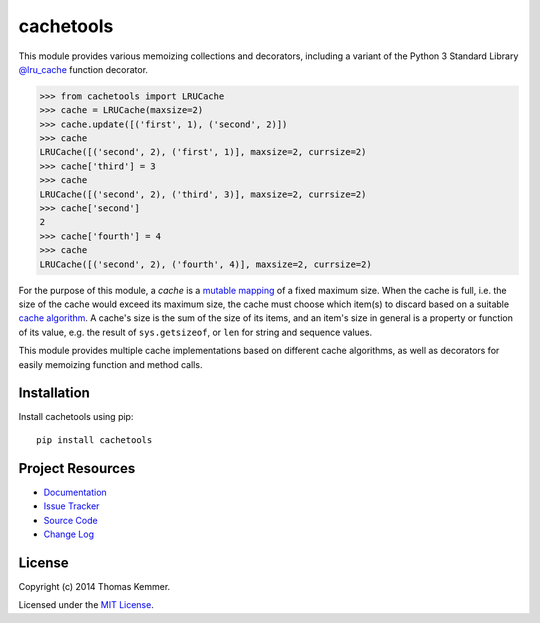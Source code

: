 cachetools
========================================================================

This module provides various memoizing collections and decorators,
including a variant of the Python 3 Standard Library `@lru_cache`_
function decorator.

.. code-block:: pycon

   >>> from cachetools import LRUCache
   >>> cache = LRUCache(maxsize=2)
   >>> cache.update([('first', 1), ('second', 2)])
   >>> cache
   LRUCache([('second', 2), ('first', 1)], maxsize=2, currsize=2)
   >>> cache['third'] = 3
   >>> cache
   LRUCache([('second', 2), ('third', 3)], maxsize=2, currsize=2)
   >>> cache['second']
   2
   >>> cache['fourth'] = 4
   >>> cache
   LRUCache([('second', 2), ('fourth', 4)], maxsize=2, currsize=2)


For the purpose of this module, a *cache* is a mutable_ mapping_ of a
fixed maximum size.  When the cache is full, i.e. the size of the
cache would exceed its maximum size, the cache must choose which
item(s) to discard based on a suitable `cache algorithm`_.  A cache's
size is the sum of the size of its items, and an item's size in
general is a property or function of its value, e.g. the result of
``sys.getsizeof``, or ``len`` for string and sequence values.

This module provides multiple cache implementations based on different
cache algorithms, as well as decorators for easily memoizing function
and method calls.


Installation
------------------------------------------------------------------------

Install cachetools using pip::

    pip install cachetools


Project Resources
------------------------------------------------------------------------

.. image:: http://img.shields.io/pypi/v/cachetools.svg?style=flat
   :target: https://pypi.python.org/pypi/cachetools/
   :alt: Latest PyPI version

.. image:: http://img.shields.io/pypi/dm/cachetools.svg?style=flat
   :target: https://pypi.python.org/pypi/cachetools/
   :alt: Number of PyPI downloads

.. image:: http://img.shields.io/travis/tkem/cachetools/master.svg?style=flat
   :target: https://travis-ci.org/tkem/cachetools/
   :alt: Travis CI build status

.. image:: http://img.shields.io/coveralls/tkem/cachetools/master.svg?style=flat
   :target: https://coveralls.io/r/tkem/cachetools
   :alt: Test coverage

- `Documentation`_
- `Issue Tracker`_
- `Source Code`_
- `Change Log`_


License
------------------------------------------------------------------------

Copyright (c) 2014 Thomas Kemmer.

Licensed under the `MIT License`_.


.. _@lru_cache: http://docs.python.org/3/library/functools.html#functools.lru_cache
.. _mutable: http://docs.python.org/dev/glossary.html#term-mutable
.. _mapping: http://docs.python.org/dev/glossary.html#term-mapping
.. _cache algorithm: http://en.wikipedia.org/wiki/Cache_algorithms

.. _Documentation: http://pythonhosted.org/cachetools/
.. _Issue Tracker: https://github.com/tkem/cachetools/issues/
.. _Source Code: https://github.com/tkem/cachetools/
.. _Change Log: https://github.com/tkem/cachetools/blob/master/CHANGES.rst
.. _MIT License: http://raw.github.com/tkem/cachetools/master/LICENSE
